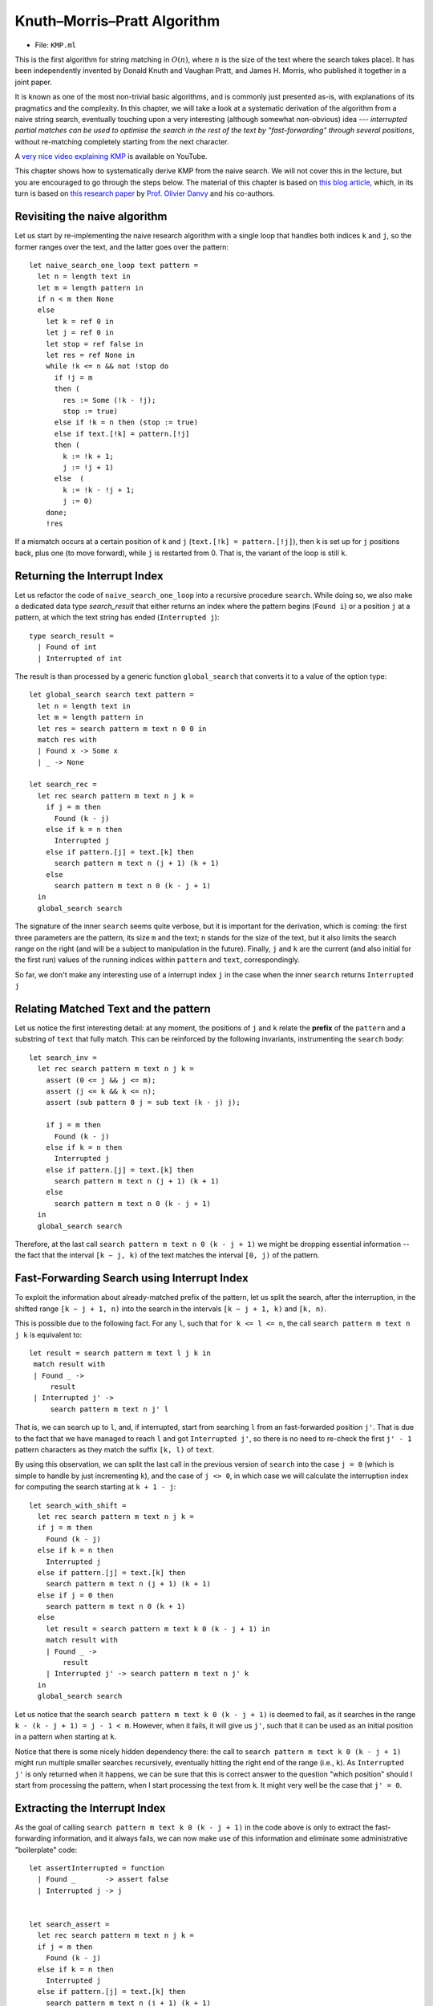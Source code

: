 .. -*- mode: rst -*-

.. _section_kmp:

Knuth–Morris–Pratt Algorithm
============================

* File: ``KMP.ml``

This is the first algorithm for string matching in :math:`O(n)`, where :math:`n` is the size of the text where the search takes place). It has been independently invented by Donald Knuth and Vaughan Pratt, and James H. Morris, who published it together in a joint paper. 

It is known as one of the most non-trivial basic algorithms, and is
commonly just presented as-is, with explanations of its pragmatics and
the complexity. In this chapter, we will take a look at a systematic
derivation of the algorithm from a naive string search, eventually
touching upon a very interesting (although somewhat non-obvious) idea
--- *interrupted partial matches can be used to optimise the search in
the rest of the text by "fast-forwarding" through several positions*,
without re-matching completely starting from the next character.

A `very nice video explaining KMP
<https://www.youtube.com/watch?v=V5-7GzOfADQ>`_ is available on
YouTube.


This chapter shows how to systematically derive KMP from the naive
search. We will not cover this in the lecture, but you are encouraged
to go through the steps below. The material of this chapter is based
on `this blog article <http://gallium.inria.fr/blog/kmp/>`_, which, in
its turn is based on `this research paper
<https://www.brics.dk/RS/02/32/BRICS-RS-02-32.pdf>`_ by `Prof. Olivier
Danvy <https://www.yale-nus.edu.sg/about/faculty/olivier-danvy/>`_ and
his co-authors.


Revisiting the naive algorithm
------------------------------

Let us start by re-implementing the naive research algorithm with a
single loop that handles both indices ``k`` and ``j``, so the former
ranges over the text, and the latter goes over the pattern::

 let naive_search_one_loop text pattern = 
   let n = length text in
   let m = length pattern in
   if n < m then None
   else
     let k = ref 0 in
     let j = ref 0 in
     let stop = ref false in
     let res = ref None in
     while !k <= n && not !stop do
       if !j = m
       then (
         res := Some (!k - !j);
         stop := true)
       else if !k = n then (stop := true)
       else if text.[!k] = pattern.[!j]
       then (
         k := !k + 1;
         j := !j + 1)
       else  (
         k := !k - !j + 1;
         j := 0)
     done;
     !res

If a mismatch occurs at a certain position of ``k`` and ``j`` (``text.[!k] = pattern.[!j]``), then ``k`` is set up for ``j`` positions back, plus one (to move forward), while ``j`` is restarted from 0. That is, the variant of the loop is still ``k``.

Returning the Interrupt Index
-----------------------------

Let us refactor the code of ``naive_search_one_loop`` into a recursive procedure ``search``. While doing so, we also make a dedicated data type `search_result` that either returns an index where the pattern begins (``Found i``) or a position ``j`` at a pattern, at which the text string has ended (``Interrupted j``):: 

 type search_result = 
   | Found of int
   | Interrupted of int

The result is than processed by a generic function ``global_search`` that converts it to a value of the option type::

 let global_search search text pattern = 
   let n = length text in
   let m = length pattern in
   let res = search pattern m text n 0 0 in
   match res with 
   | Found x -> Some x
   | _ -> None

 let search_rec = 
   let rec search pattern m text n j k =
     if j = m then
       Found (k - j)
     else if k = n then
       Interrupted j
     else if pattern.[j] = text.[k] then
       search pattern m text n (j + 1) (k + 1)
     else
       search pattern m text n 0 (k - j + 1)
   in
   global_search search

The signature of the inner ``search`` seems quite verbose, but it is important for the derivation, which is coming: the first three parameters are the pattern, its size ``m`` and the text; ``n`` stands for the size of the text, but it also limits the search range on the right (and will be a subject to manipulation in the future). Finally, ``j`` and ``k`` are the current (and also initial for the first run) values of the running indices within ``pattern`` and ``text``, correspondingly.

So far, we don't make any interesting use of a interrupt index ``j`` in the case when the inner ``search`` returns ``Interrupted j``

Relating Matched Text and the pattern
-------------------------------------

Let us notice the first interesting detail: at any moment, the positions of ``j`` and ``k`` relate the **prefix** of the ``pattern`` and a substring of ``text`` that fully match. This can be reinforced by the following invariants, instrumenting the ``search`` body::

 let search_inv = 
   let rec search pattern m text n j k =
     assert (0 <= j && j <= m);
     assert (j <= k && k <= n);
     assert (sub pattern 0 j = sub text (k - j) j);

     if j = m then
       Found (k - j)
     else if k = n then
       Interrupted j
     else if pattern.[j] = text.[k] then
       search pattern m text n (j + 1) (k + 1)
     else
       search pattern m text n 0 (k - j + 1)
   in
   global_search search

Therefore, at the last call ``search pattern m text n 0 (k - j + 1)`` we might be dropping essential information -- the fact that the interval ``[k − j, k)`` of the text matches the interval ``[0, j)`` of the pattern.


Fast-Forwarding Search using Interrupt Index
--------------------------------------------

To exploit the information about already-matched prefix of the pattern, let us split the search, after the interruption, in the shifted range ``[k − j + 1, n)`` into the search in the intervals ``[k − j + 1, k)`` and ``[k, n)``. 

This is possible due to the following fact. For any ``l``, such that ``for k <= l <= n``, the call ``search pattern m text n j k`` is equivalent to::

 let result = search pattern m text l j k in
  match result with
  | Found _ ->
      result
  | Interrupted j' ->
      search pattern m text n j' l

That is, we can search up to ``l``, and, if interrupted, start from searching ``l`` from an fast-forwarded position ``j'``. That is due to the fact that we have managed to reach ``l`` and got ``Interrupted j'``, so there is no need to re-check the first ``j' - 1`` pattern characters as they match the suffix ``[k, l)`` of ``text``.

By using this observation, we can split the last call in the previous version of ``search`` into the case ``j = 0`` (which is simple to handle by just incrementing ``k``), and the case of ``j <> 0``, in which case we will calculate the interruption index for computing the search starting at ``k + 1 - j``::

 let search_with_shift = 
   let rec search pattern m text n j k =
   if j = m then
     Found (k - j)
   else if k = n then
     Interrupted j
   else if pattern.[j] = text.[k] then
     search pattern m text n (j + 1) (k + 1)
   else if j = 0 then
     search pattern m text n 0 (k + 1)
   else 
     let result = search pattern m text k 0 (k - j + 1) in
     match result with
     | Found _ ->
         result
     | Interrupted j' -> search pattern m text n j' k
   in
   global_search search

Let us notice that the search ``search pattern m text k 0 (k - j + 1)`` is deemed to fail, as it searches in the range ``k - (k - j + 1) = j - 1 < m``. However, when it fails, it will give us ``j'``, such that it can be used as an initial position in a pattern when starting at ``k``.

Notice that there is some nicely hidden dependency there: the call to ``search pattern m text k 0 (k - j + 1)`` might run multiple smaller searches recursively, eventually hitting the right end of the range (i.e., ``k``). As ``Interrupted j'`` is only returned when it happens, we can be sure that this is correct answer to the question "which position" should I start from processing the pattern, when I start processing the text from ``k``. It might very well be the case that ``j' = 0``.

Extracting the Interrupt Index
------------------------------

As the goal of calling ``search pattern m text k 0 (k - j + 1)`` in the code above is only to extract the fast-forwarding information, and it always fails, we can now make use of this information and eliminate some administrative "boilerplate" code::

 let assertInterrupted = function
   | Found _       -> assert false
   | Interrupted j -> j


 let search_assert = 
   let rec search pattern m text n j k =
   if j = m then
     Found (k - j)
   else if k = n then
     Interrupted j
   else if pattern.[j] = text.[k] then
     search pattern m text n (j + 1) (k + 1)
   else if j = 0 then
     search pattern m text n 0 (k + 1)
   else
     let j' = assertInterrupted @@ search pattern m text k 0 (k - j + 1) in
     search pattern m text n j' k
   in
   global_search search

Exploiting the Prefix Equality
------------------------------

From the explanations above, recall that the sub-strings ``sub pattern 0 j`` and ``sub text (k - j) j`` are equal. Therefore, the sub-call ``search pattern m text k 0 (k - j + 1)`` searches for the pattern (or, rather, the interrupt index) within (a prefix of a suffix of) the pattern itself. Therefore, we can remove ``text`` from there, thus making this call work exclusively on a pattern::

 let search_via_pattern =
   let rec search pattern m text n j k =
   if j = m then
     Found (k - j)
   else if k = n then
     Interrupted j
   else if pattern.[j] = text.[k] then
     search pattern m text n (j + 1) (k + 1)
   else if j = 0 then
     search pattern m text n 0 (k + 1)
   else
     (* So we're looking in our own prefix *)
     let j' = assertInterrupted @@ search pattern m pattern j 0 1 in
     assert (j' < j);
     search pattern m text n j' k

   in 
   global_search search

Tabulating the interrupt indices
--------------------------------

Since the information about interruptions and fast-forwarding can be calculating only using the ``pattern``, without ``text`` involved, we might want to pre-compiled it and tabulate before running the search, obtaining a ``table : int array`` with this inforations. In other words the value ``j' = table.(j)`` answers a question: how many positions ``j'`` of the pattern can I skip when starting to look in a text, that begins with my pattern's substring ``pattern[1 .. j]`` (i.e., precisely the value ``search pattern m pattern j 0 1``).

If we had a table like this, we could forumlate ``search`` as the following tail-recursive procedure::

 let rec loop table pattern m text n j k =
   if j = m then
     Found (k - j)
   else if k = n then
     Interrupted j
   else if pattern.[j] = text.[k] then
     loop table pattern m text n (j + 1) (k + 1)
   else if j = 0 then
     loop table pattern m text n 0 (k + 1)
   else
     loop table pattern m text n table.(j) k

To populate such a table, however, we will need the search procedure itself. However, the size of the pattern ``m`` is typically much smaller than the size of the text, so creating this table pays off. Int the following implementation the inner procedure ``loop_search`` defines the standard ``search`` (as before) and uses to populate the table, which is the used for the main matching procedure::

 let search_with_inefficient_init =

   let loop_search pattern _ text n j k = 
     let rec search pattern m text n j k =
       if j = m then
         Found (k - j)
       else if k = n then
         Interrupted j
       else if pattern.[j] = text.[k] then
         search pattern m text n (j + 1) (k + 1)
       else if j = 0 then
         search pattern m text n 0 (k + 1)
       else
         (* So we're looking in our own prefix *)
         let j' = assertInterrupted @@ search pattern m pattern j 0 1 in
         assert (j' < j);
         search pattern m text n j' k
     in

     let m = length pattern in
     let table = Array.make m 0 in
     for j = 1 to m - 1 do
       table.(j) <- assertInterrupted @@ search pattern m pattern j 0 1
     done;

     let rec loop table pattern m text n j k =
       if j = m then
         Found (k - j)
       else if k = n then
         Interrupted j
       else if pattern.[j] = text.[k] then
         loop table pattern m text n (j + 1) (k + 1)
       else if j = 0 then
         loop table pattern m text n 0 (k + 1)
       else
         loop table pattern m text n table.(j) k
     in

     loop table pattern m text n j k
   in

   global_search loop_search

Boot-strapping the table
------------------------

We can rewrite the code in a more efficient manner by using the same ``loop`` function to populate the table. To do so, let us notice the two following intricate observation.

The value ``table.(j)`` can be computed in terms of the tabulated values at ``j - 1`` and smaller. The base case is ``j = 1`` corresponds to an empty interval, so ``table.(j) = 0``, and we can start populating the table from ``j = 2``. With this in mind, we can rewrite the search as follows::

 let search_kmp =

   let loop_search pattern _ text n j k = 
     let rec loop table pattern m text n j k =
       if j = m then
         Found (k - j)
       else if k = n then
         Interrupted j
       else if pattern.[j] = text.[k] then
         loop table pattern m text n (j + 1) (k + 1)
       else if j = 0 then
         loop table pattern m text n 0 (k + 1)
       else
         loop table pattern m text n table.(j) k
     in
     let m = length pattern in
     let table = Array.make m 0 in

     (*  In the case of j = 1, j' is 0 *)
     for j = 2 to m - 1 do
       table.(j) <- assertInterrupted @@ 
         loop table pattern m pattern j table.(j - 1) (j - 1)
     done;
     loop table pattern m text n j k
   in

   global_search loop_search

Notice that the mutual dependency between ``loop`` and ``table`` is resolved, as ``table`` is mutable, hence it can be altered by ``loop`` a-posteriori (the trick known and Landin's knot -- A technique named after `Pater Landin <https://en.wikipedia.org/wiki/Peter_Landin>`_ for implementing recursive functions using mutable state).

This concludes our derivation of the Knuth-Morris-Pratt (KMP) algorithm, whose main idea is to *pre-compute* the table of fast-forwarding shifts for a given pattern, which is then used to avoid redundant work for re-matching already observed parts and the corresponding back-tracking.

The fact that the lookup in the table takes constant and the main
iteration through ``text`` always progresses without backtracking,
yields the linear complexity result :math:`O(n)` for the final
algorithm.

Comparing performance, again
----------------------------

* File ``StringSearchComparison.ml``

Let us compare the three studies string matching algorithms on regular and repetitive strings::

 let compare_string_search n m =
   let (s, ps, pn) = generate_string_and_patterns n m in
   evaluate_search naive_search "Naive" s ps pn;
   evaluate_search rabin_karp_search "Rabin-Karp" s ps pn;
   evaluate_search search_kmp "Knuth-Morris-Pratt"  s ps pn

 let compare_string_search_repetitive n =
   let (s, ps, pn) = repetitive_string n in
   evaluate_search naive_search  "Naive"  s ps pn;
   evaluate_search rabin_karp_search "Rabin-Karp"  s ps pn;
   evaluate_search search_kmp "Knuth-Morris-Pratt"  s ps pn

Here's the result for repetitive strings, showing that RK and KMP are very close::

 utop # compare_string_search_repetitive 50000;;

 [Naive] Pattern in: Execution elapsed time: 1.310680 sec
 [Naive] Pattern not in: Execution elapsed time: 1.312447 sec

 [Rabin-Karp] Pattern in: Execution elapsed time: 0.060640 sec
 [Rabin-Karp] Pattern not in: Execution elapsed time: 0.059571 sec

 [Knuth-Morris-Pratt] Pattern in: Execution elapsed time: 0.078809 sec
 [Knuth-Morris-Pratt] Pattern not in: Execution elapsed time: 0.077379 sec

And here's the result for arbitrary strings, showing the superiority of KMP on randomised inputs::

 utop #  compare_string_search 20000 50;;

 [Naive] Pattern in: Execution elapsed time: 1.027522 sec
 [Naive] Pattern not in: Execution elapsed time: 2.001959 sec

 [Rabin-Karp] Pattern in: Execution elapsed time: 1.106642 sec
 [Rabin-Karp] Pattern not in: Execution elapsed time: 2.166105 sec

 [Knuth-Morris-Pratt] Pattern in: Execution elapsed time: 0.762785 sec
 [Knuth-Morris-Pratt] Pattern not in: Execution elapsed time: 1.421093 sec

